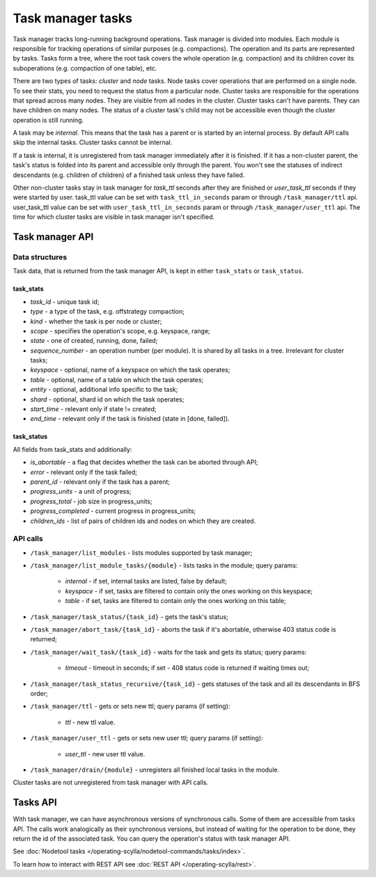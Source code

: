 ==================
Task manager tasks
==================

Task manager tracks long-running background operations. Task manager is divided into modules. Each module is responsible
for tracking operations of similar purposes (e.g. compactions). The operation and its parts are represented by tasks.
Tasks form a tree, where the root task covers the whole operation (e.g. compaction) and its children cover
its suboperations (e.g. compaction of one table), etc.

There are two types of tasks: *cluster* and *node* tasks. Node tasks cover operations that are performed on a single
node. To see their stats, you need to request the status from a particular node. Cluster tasks are responsible 
for the operations that spread across many nodes. They are visible from all nodes in the cluster. Cluster tasks 
can't have parents. They can have children on many nodes. The status of a cluster task's child may not be accessible
even though the cluster operation is still running.

A task may be *internal*. This means that the task has a parent or is started by an internal process. By default API
calls skip the internal tasks. Cluster tasks cannot be internal.

If a task is internal, it is unregistered from task manager immediately after it is finished. If it has a non-cluster
parent, the task's status is folded into its parent and accessible only through the parent. You won't see the statuses
of indirect descendants (e.g. children of children) of a finished task unless they have failed.

Other non-cluster tasks stay in task manager for *task_ttl* seconds after they are finished or *user_task_ttl* seconds if they
were started by user. task_ttl value can be set with ``task_ttl_in_seconds`` param or through ``/task_manager/ttl`` api.
user_task_ttl value can be set with ``user_task_ttl_in_seconds`` param or through ``/task_manager/user_ttl`` api. The time
for which cluster tasks are visible in task manager isn't specified.


Task manager API
----------------

Data structures
^^^^^^^^^^^^^^^

Task data, that is returned from the task manager API, is kept in either ``task_stats`` or ``task_status``.

task_stats
..........

- *task_id* - unique task id;
- *type* - a type of the task, e.g. offstrategy compaction;
- *kind* - whether the task is per node or cluster;
- *scope* - specifies the operation's scope, e.g. keyspace, range;
- *state* - one of created, running, done, failed;
- *sequence_number* - an operation number (per module). It is shared by all tasks in a tree. Irrelevant for cluster tasks;
- *keyspace* - optional, name of a keyspace on which the task operates;
- *table* - optional, name of a table on which the task operates;
- *entity* - optional, additional info specific to the task;
- *shard* - optional, shard id on which the task operates;
- *start_time* - relevant only if state != created;
- *end_time* - relevant only if the task is finished (state in [done, failed]).


task_status
...........

All fields from task_stats and additionally:

- *is_abortable* - a flag that decides whether the task can be aborted through API;
- *error* - relevant only if the task failed;
- *parent_id* - relevant only if the task has a parent;
- *progress_units* - a unit of progress;
- *progress_total* - job size in progress_units;
- *progress_completed* - current progress in progress_units;
- *children_ids* - list of pairs of children ids and nodes on which they are created.

API calls
^^^^^^^^^^

* ``/task_manager/list_modules`` - lists modules supported by task manager;
* ``/task_manager/list_module_tasks/{module}`` - lists tasks in the module; query params:

	- *internal* - if set, internal tasks are listed, false by default;
	- *keyspace* - if set, tasks are filtered to contain only the ones working on this keyspace;
	- *table* - if set, tasks are filtered to contain only the ones working on this table;

* ``/task_manager/task_status/{task_id}`` - gets the task's status;
* ``/task_manager/abort_task/{task_id}`` - aborts the task if it's abortable, otherwise 403 status code is returned;
* ``/task_manager/wait_task/{task_id}`` - waits for the task and gets its status; query params:

	- *timeout* - timeout in seconds; if set - 408 status code is returned if waiting times out;

* ``/task_manager/task_status_recursive/{task_id}`` - gets statuses of the task and all its descendants in BFS order;
* ``/task_manager/ttl`` - gets or sets new ttl; query params (if setting):

	- *ttl* - new ttl value.

* ``/task_manager/user_ttl`` - gets or sets new user ttl; query params (if setting):

	- *user_ttl* - new user ttl value.

* ``/task_manager/drain/{module}`` - unregisters all finished local tasks in the module.

Cluster tasks are not unregistered from task manager with API calls.

Tasks API
---------

With task manager, we can have asynchronous versions of synchronous calls. Some of them are accessible from tasks API.
The calls work analogically as their synchronous versions, but instead of waiting for the operation to be done, they
return the id of the associated task. You can query the operation's status with task manager API.


See :doc:`Nodetool tasks </operating-scylla/nodetool-commands/tasks/index>`.

To learn how to interact with REST API see :doc:`REST API </operating-scylla/rest>`.
